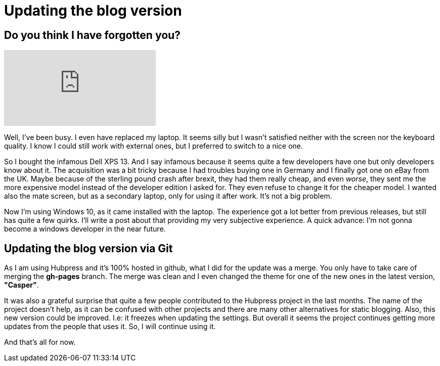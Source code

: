 = Updating the blog version

== Do you think I have forgotten you? 

video::EDi7cRFcnnY[youtube]

Well, I've been busy. I even have replaced my laptop. It seems silly but I wasn't satisfied neither with the screen nor the keyboard quality. I know I could still work with external ones, but I preferred to switch to a nice one.

So I bought the infamous Dell XPS 13. And I say infamous because it seems quite a few developers have one but only developers know about it. The acquisition was a bit tricky because I had troubles buying one in Germany and I finally got one on eBay from the UK. Maybe because of the sterling pound crash after brexit, they had them really cheap, and even _worse_, they sent me the more expensive model instead of the developer edition I asked for. They even refuse to change it for the cheaper model. I wanted also the mate screen, but as a secondary laptop, only for using it after work. It's not a big problem.

Now I'm using Windows 10, as it came installed with the laptop. The experience got a lot better from previous releases, but still has quite a few quirks. I'll write a post about that providing my very subjective experience. A quick advance: I'm not gonna become a windows developer in the near future.

== Updating the blog version via Git

As I am using Hubpress and it's 100% hosted in github, what I did for the update was a merge. You only have to take care of merging the *gh-pages* branch. The merge was clean and I even changed the theme for one of the new ones in the latest version, *"Casper"*. 

It was also a grateful surprise that quite a few people contributed to the Hubpress project in the last months. The name of the project doesn't help, as it can be confused with other projects and there are many other alternatives for static blogging. Also, this new version could be improved. I.e: it freezes when updating the settings. But overall it seems the project continues getting more updates from the people that uses it. So, I will continue using it.

And that's all for now.